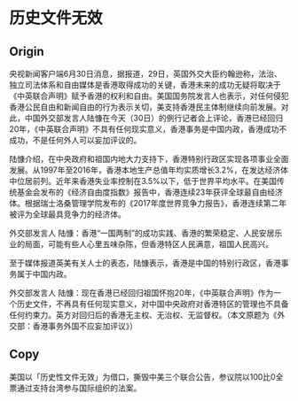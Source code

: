 * 历史文件无效
** Origin 
央视新闻客户端6月30日消息，据报道，29日，英国外交大臣约翰逊称，法治、独立司法体系和自由媒体是香港取得成功的关键，香港未来的成功无疑将取决于《中英联合声明》赋予香港的权利和自由。美国国务院发言人也表示，对任何侵犯香港公民自由和新闻自由的行为表示关切，美支持香港民主体制继续向前发展。对此，中国外交部发言人陆慷在今天（30日）的例行记者会上评论，香港已经回归20年，《中英联合声明》不具有任何现实意义，香港事务是中国内政，香港成功不成功，不是任何外人可以妄加评议的。

陆慷介绍，在中央政府和祖国内地大力支持下，香港特别行政区实现各项事业全面发展。从1997年至2016年，香港本地生产总值年均实质增长3.2%，在发达经济体中位居前列。近年来香港失业率控制在3.5%以下，低于世界平均水平。在美国传统基金会发布的《经济自由度指数》报告中，香港连续23年获评全球最自由经济体。根据瑞士洛桑管理学院发布的《2017年度世界竞争力报告》，香港连续第二年被评为全球最具竞争力的经济体。

外交部发言人 陆慷：香港“一国两制”的成功实践、香港的繁荣稳定、人民安居乐业的局面，可能有些人心里五味杂陈，但香港特区人民满意，祖国人民高兴。

至于媒体报道英美有关人士的表态，陆慷表示，香港是中国的特别行政区，香港事务属于中国内政。

外交部发言人 陆慷：现在香港已经回归祖国怀抱20年，《中英联合声明》作为一个历史文件，不再具有任何现实意义，对中国中央政府对香港特区的管理也不具备任何约束力。英方对回归后的香港无主权、无治权、无监督权。（本文原题为《外交部：香港事务外国不应妄加评议》）

** Copy
美国以「历史性文件无效」为借口，撕毁中美三个联合公告，参议院以100比0全票通过支持台湾参与国际组织的法案。
